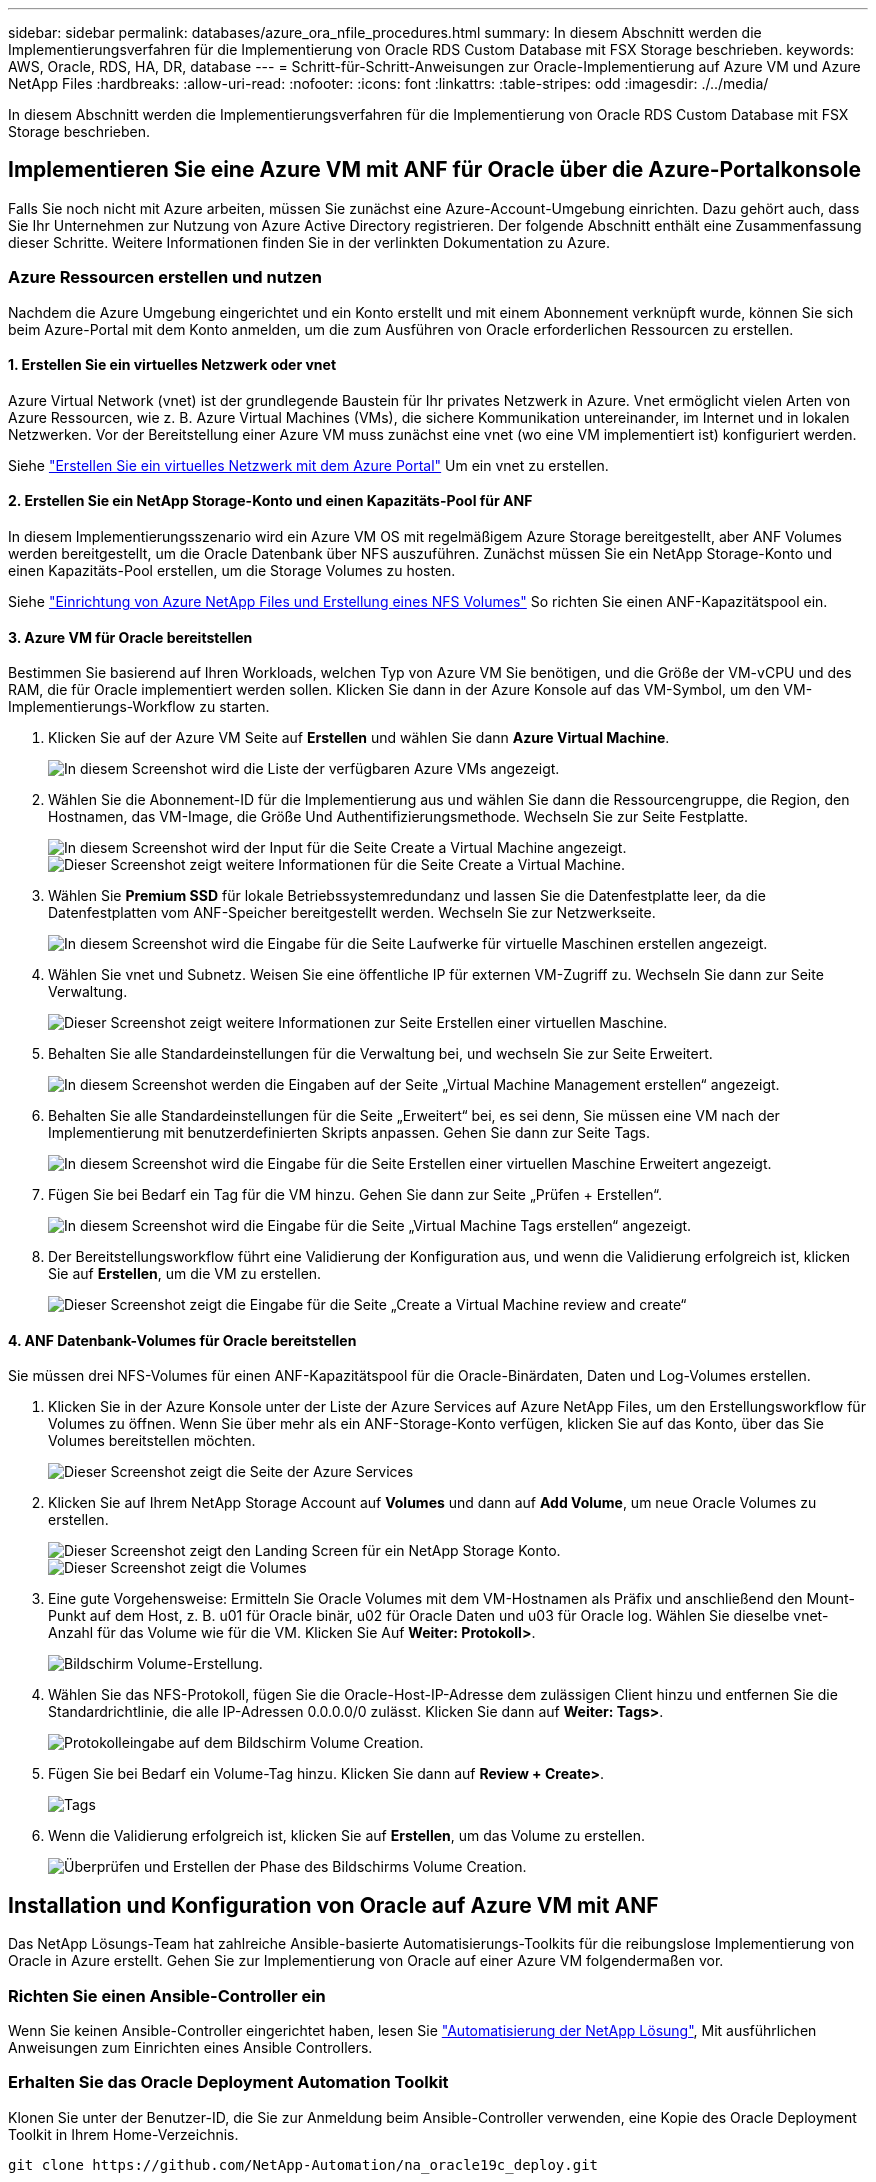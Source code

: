 ---
sidebar: sidebar 
permalink: databases/azure_ora_nfile_procedures.html 
summary: In diesem Abschnitt werden die Implementierungsverfahren für die Implementierung von Oracle RDS Custom Database mit FSX Storage beschrieben. 
keywords: AWS, Oracle, RDS, HA, DR, database 
---
= Schritt-für-Schritt-Anweisungen zur Oracle-Implementierung auf Azure VM und Azure NetApp Files
:hardbreaks:
:allow-uri-read: 
:nofooter: 
:icons: font
:linkattrs: 
:table-stripes: odd
:imagesdir: ./../media/


[role="lead"]
In diesem Abschnitt werden die Implementierungsverfahren für die Implementierung von Oracle RDS Custom Database mit FSX Storage beschrieben.



== Implementieren Sie eine Azure VM mit ANF für Oracle über die Azure-Portalkonsole

Falls Sie noch nicht mit Azure arbeiten, müssen Sie zunächst eine Azure-Account-Umgebung einrichten. Dazu gehört auch, dass Sie Ihr Unternehmen zur Nutzung von Azure Active Directory registrieren. Der folgende Abschnitt enthält eine Zusammenfassung dieser Schritte. Weitere Informationen finden Sie in der verlinkten Dokumentation zu Azure.



=== Azure Ressourcen erstellen und nutzen

Nachdem die Azure Umgebung eingerichtet und ein Konto erstellt und mit einem Abonnement verknüpft wurde, können Sie sich beim Azure-Portal mit dem Konto anmelden, um die zum Ausführen von Oracle erforderlichen Ressourcen zu erstellen.



==== 1. Erstellen Sie ein virtuelles Netzwerk oder vnet

Azure Virtual Network (vnet) ist der grundlegende Baustein für Ihr privates Netzwerk in Azure. Vnet ermöglicht vielen Arten von Azure Ressourcen, wie z. B. Azure Virtual Machines (VMs), die sichere Kommunikation untereinander, im Internet und in lokalen Netzwerken. Vor der Bereitstellung einer Azure VM muss zunächst eine vnet (wo eine VM implementiert ist) konfiguriert werden.

Siehe link:https://docs.microsoft.com/en-us/azure/virtual-network/quick-create-portal["Erstellen Sie ein virtuelles Netzwerk mit dem Azure Portal"^] Um ein vnet zu erstellen.



==== 2. Erstellen Sie ein NetApp Storage-Konto und einen Kapazitäts-Pool für ANF

In diesem Implementierungsszenario wird ein Azure VM OS mit regelmäßigem Azure Storage bereitgestellt, aber ANF Volumes werden bereitgestellt, um die Oracle Datenbank über NFS auszuführen. Zunächst müssen Sie ein NetApp Storage-Konto und einen Kapazitäts-Pool erstellen, um die Storage Volumes zu hosten.

Siehe link:https://docs.microsoft.com/en-us/azure/azure-netapp-files/azure-netapp-files-quickstart-set-up-account-create-volumes?tabs=azure-portal["Einrichtung von Azure NetApp Files und Erstellung eines NFS Volumes"^] So richten Sie einen ANF-Kapazitätspool ein.



==== 3. Azure VM für Oracle bereitstellen

Bestimmen Sie basierend auf Ihren Workloads, welchen Typ von Azure VM Sie benötigen, und die Größe der VM-vCPU und des RAM, die für Oracle implementiert werden sollen. Klicken Sie dann in der Azure Konsole auf das VM-Symbol, um den VM-Implementierungs-Workflow zu starten.

. Klicken Sie auf der Azure VM Seite auf *Erstellen* und wählen Sie dann *Azure Virtual Machine*.
+
image::db_ora_azure_anf_vm_01.PNG[In diesem Screenshot wird die Liste der verfügbaren Azure VMs angezeigt.]

. Wählen Sie die Abonnement-ID für die Implementierung aus und wählen Sie dann die Ressourcengruppe, die Region, den Hostnamen, das VM-Image, die Größe Und Authentifizierungsmethode. Wechseln Sie zur Seite Festplatte.
+
image::db_ora_azure_anf_vm_02-1.PNG[In diesem Screenshot wird der Input für die Seite Create a Virtual Machine angezeigt.]

+
image::db_ora_azure_anf_vm_02-2.PNG[Dieser Screenshot zeigt weitere Informationen für die Seite Create a Virtual Machine.]

. Wählen Sie *Premium SSD* für lokale Betriebssystemredundanz und lassen Sie die Datenfestplatte leer, da die Datenfestplatten vom ANF-Speicher bereitgestellt werden. Wechseln Sie zur Netzwerkseite.
+
image::db_ora_azure_anf_vm_03.PNG[In diesem Screenshot wird die Eingabe für die Seite Laufwerke für virtuelle Maschinen erstellen angezeigt.]

. Wählen Sie vnet und Subnetz. Weisen Sie eine öffentliche IP für externen VM-Zugriff zu. Wechseln Sie dann zur Seite Verwaltung.
+
image::db_ora_azure_anf_vm_04.PNG[Dieser Screenshot zeigt weitere Informationen zur Seite Erstellen einer virtuellen Maschine.]

. Behalten Sie alle Standardeinstellungen für die Verwaltung bei, und wechseln Sie zur Seite Erweitert.
+
image::db_ora_azure_anf_vm_05.PNG[In diesem Screenshot werden die Eingaben auf der Seite „Virtual Machine Management erstellen“ angezeigt.]

. Behalten Sie alle Standardeinstellungen für die Seite „Erweitert“ bei, es sei denn, Sie müssen eine VM nach der Implementierung mit benutzerdefinierten Skripts anpassen. Gehen Sie dann zur Seite Tags.
+
image::db_ora_azure_anf_vm_06.PNG[In diesem Screenshot wird die Eingabe für die Seite Erstellen einer virtuellen Maschine Erweitert angezeigt.]

. Fügen Sie bei Bedarf ein Tag für die VM hinzu. Gehen Sie dann zur Seite „Prüfen + Erstellen“.
+
image::db_ora_azure_anf_vm_07.PNG[In diesem Screenshot wird die Eingabe für die Seite „Virtual Machine Tags erstellen“ angezeigt.]

. Der Bereitstellungsworkflow führt eine Validierung der Konfiguration aus, und wenn die Validierung erfolgreich ist, klicken Sie auf *Erstellen*, um die VM zu erstellen.
+
image::db_ora_azure_anf_vm_08.PNG[Dieser Screenshot zeigt die Eingabe für die Seite „Create a Virtual Machine review and create“]





==== 4. ANF Datenbank-Volumes für Oracle bereitstellen

Sie müssen drei NFS-Volumes für einen ANF-Kapazitätspool für die Oracle-Binärdaten, Daten und Log-Volumes erstellen.

. Klicken Sie in der Azure Konsole unter der Liste der Azure Services auf Azure NetApp Files, um den Erstellungsworkflow für Volumes zu öffnen. Wenn Sie über mehr als ein ANF-Storage-Konto verfügen, klicken Sie auf das Konto, über das Sie Volumes bereitstellen möchten.
+
image::db_ora_azure_anf_vols_00.PNG[Dieser Screenshot zeigt die Seite der Azure Services, wobei ANF hervorgehoben ist.]

. Klicken Sie auf Ihrem NetApp Storage Account auf *Volumes* und dann auf *Add Volume*, um neue Oracle Volumes zu erstellen.
+
image::db_ora_azure_anf_vols_01_1.PNG[Dieser Screenshot zeigt den Landing Screen für ein NetApp Storage Konto.]

+
image::db_ora_azure_anf_vols_01.PNG[Dieser Screenshot zeigt die Volumes, die für das NetApp Storage Konto verfügbar sind.]

. Eine gute Vorgehensweise: Ermitteln Sie Oracle Volumes mit dem VM-Hostnamen als Präfix und anschließend den Mount-Punkt auf dem Host, z. B. u01 für Oracle binär, u02 für Oracle Daten und u03 für Oracle log. Wählen Sie dieselbe vnet-Anzahl für das Volume wie für die VM. Klicken Sie Auf *Weiter: Protokoll>*.
+
image::db_ora_azure_anf_vols_02.PNG[Bildschirm Volume-Erstellung.]

. Wählen Sie das NFS-Protokoll, fügen Sie die Oracle-Host-IP-Adresse dem zulässigen Client hinzu und entfernen Sie die Standardrichtlinie, die alle IP-Adressen 0.0.0.0/0 zulässt. Klicken Sie dann auf *Weiter: Tags>*.
+
image::db_ora_azure_anf_vols_03.PNG[Protokolleingabe auf dem Bildschirm Volume Creation.]

. Fügen Sie bei Bedarf ein Volume-Tag hinzu. Klicken Sie dann auf *Review + Create>*.
+
image::db_ora_azure_anf_vols_04.PNG[Tags, die auf dem Bildschirm Volume Creation eingegeben werden.]

. Wenn die Validierung erfolgreich ist, klicken Sie auf *Erstellen*, um das Volume zu erstellen.
+
image::db_ora_azure_anf_vols_05.PNG[Überprüfen und Erstellen der Phase des Bildschirms Volume Creation.]





== Installation und Konfiguration von Oracle auf Azure VM mit ANF

Das NetApp Lösungs-Team hat zahlreiche Ansible-basierte Automatisierungs-Toolkits für die reibungslose Implementierung von Oracle in Azure erstellt. Gehen Sie zur Implementierung von Oracle auf einer Azure VM folgendermaßen vor.



=== Richten Sie einen Ansible-Controller ein

Wenn Sie keinen Ansible-Controller eingerichtet haben, lesen Sie link:../automation/automation_introduction.html["Automatisierung der NetApp Lösung"^], Mit ausführlichen Anweisungen zum Einrichten eines Ansible Controllers.



=== Erhalten Sie das Oracle Deployment Automation Toolkit

Klonen Sie unter der Benutzer-ID, die Sie zur Anmeldung beim Ansible-Controller verwenden, eine Kopie des Oracle Deployment Toolkit in Ihrem Home-Verzeichnis.

[source, cli]
----
git clone https://github.com/NetApp-Automation/na_oracle19c_deploy.git
----


=== Führen Sie das Toolkit mit Ihrer Konfiguration aus

Siehe link:cli_automation.html#cli-deployment-oracle-19c-database["CLI-Implementierung einer Oracle 19c Datenbank"^] Zum Ausführen des Playbooks über die CLI. Sie können den ONTAP-Teil der Variablenkonfiguration in der globalen VARS-Datei ignorieren, wenn Sie Datenbank-Volumes von der Azure-Konsole statt von der CLI erstellen.


NOTE: Der Toolkit-Standard implementiert Oracle 19c mit RU 19.8. Es lässt sich leicht an jede andere Patch-Ebene mit kleineren Standard-Konfigurationsänderungen anpassen. Das Daten-Volume wird außerdem automatisch mit aktiven Standardprotokolldateien der Seed-Datenbank bereitgestellt. Wenn Sie aktive Log-Dateien auf dem Protokoll-Volume benötigen, sollten diese nach der anfänglichen Implementierung verschoben werden. Wenden Sie sich bei Bedarf an das NetApp Solution Team, um Unterstützung zu erhalten.



== Einrichten des AzAcSnap Backup-Tools für applikationskonsistente Snapshots für Oracle

Das Azure Application-konsistente Snapshot Tool (AzAcSnap) ist ein Befehlszeilen-Tool, das die Datensicherung für Datenbanken anderer Anbieter ermöglicht. Sie übernimmt dabei die gesamte Orchestrierung, die erforderlich ist, um sie in einen applikationskonsistenten Zustand zu versetzen, bevor ein Storage-Snapshot erstellt wird. Anschließend werden diese Datenbanken in einen Betriebszustand zurückversetzt. NetApp empfiehlt, das Tool auf dem Datenbankserver-Host zu installieren. Siehe folgende Installations- und Konfigurationsverfahren.



=== Installieren Sie das AzAcSnap-Tool

. Holen Sie sich die neueste Version des link:https://aka.ms/azacsnapinstaller["Der AzArcSnap Installer"^].
. Kopieren Sie das heruntergeladene Selbstinstallationsprogramm auf das Zielsystem.
. Führen Sie das Self-Installer als Root-Benutzer mit der Standardinstallationsoption aus. Machen Sie die Datei bei Bedarf mit dem ausführbar `chmod +x *.run` Befehl.
+
[source, cli]
----
 ./azacsnap_installer_v5.0.run -I
----




=== Konfigurieren Sie die Oracle-Konnektivität

Die Snapshot-Tools kommunizieren mit der Oracle-Datenbank und benötigen einen Datenbankbenutzer mit entsprechenden Berechtigungen, um den Backup-Modus zu aktivieren oder zu deaktivieren.



==== 1. Richten Sie den Benutzer der AzAcSnap-Datenbank ein

Die folgenden Beispiele zeigen die Einrichtung des Oracle-Datenbankbenutzers und die Verwendung von sqlplus für die Kommunikation mit der Oracle-Datenbank. Die Beispielbefehle richten einen Benutzer (AZACNAP) in der Oracle-Datenbank ein und ändern gegebenenfalls die IP-Adresse, Benutzernamen und Passwörter.

. Starten Sie sqlplus von der Oracle-Datenbankinstallation, um sich bei der Datenbank anzumelden.
+
[source, cli]
----
su – oracle
sqlplus / AS SYSDBA
----
. Erstellen Sie den Benutzer.
+
[source, cli]
----
CREATE USER azacsnap IDENTIFIED BY password;
----
. Gewähren Sie den Benutzern Berechtigungen. In diesem Beispiel wird die Berechtigung für den AZACNAP-Benutzer festgelegt, damit die Datenbank in den Backup-Modus versetzt werden kann.
+
[source, cli]
----
GRANT CREATE SESSION TO azacsnap;
GRANT SYSBACKUP TO azacsnap;
----
. Ändern Sie den Ablauf des Standardpassworts für den Benutzer auf unbegrenzt.
+
[source, cli]
----
ALTER PROFILE default LIMIT PASSWORD_LIFE_TIME unlimited;
----
. Validieren Sie azacknap-Konnektivität für die Datenbank.
+
[source, cli]
----
connect azacsnap/password
quit;
----




==== 2. Konfigurieren Sie Linux-Benutzer azacSnap für DB-Zugriff mit Oracle Wallet

Die AzAcSnap Standardinstallation erstellt einen azacSnap OS-Benutzer. Die Bash-Shell-Umgebung muss für den Zugriff auf die Oracle-Datenbank mit dem in einer Oracle-Brieftasche gespeicherten Passwort konfiguriert werden.

. Führen Sie als Root-Benutzer den aus `cat /etc/oratab` Befehl zur Identifizierung DER VARIABLEN ORACLE_HOME und ORACLE_SID auf dem Host.
+
[source, cli]
----
cat /etc/oratab
----
. Fügen Sie ORACLE_HOME, ORACLE_SID, TNS_ADMIN und PFADVARIABLEN zum azacSnap-Benutzer-Bash-Profil hinzu. Ändern Sie die Variablen nach Bedarf.
+
[source, cli]
----
echo "export ORACLE_SID=ORATEST" >> /home/azacsnap/.bash_profile
echo "export ORACLE_HOME=/u01/app/oracle/product/19800/ORATST" >> /home/azacsnap/.bash_profile
echo "export TNS_ADMIN=/home/azacsnap" >> /home/azacsnap/.bash_profile
echo "export PATH=\$PATH:\$ORACLE_HOME/bin" >> /home/azacsnap/.bash_profile
----
. Erstellen Sie als Linux-Benutzer azucsnap das Portemonnaie. Sie werden aufgefordert, das Passwort für das Guthaben einzugeben.
+
[source, cli]
----
sudo su - azacsnap

mkstore -wrl $TNS_ADMIN/.oracle_wallet/ -create
----
. Fügen Sie die Anmeldeinformationen für die Verbindungszeichenfolge zum Oracle Wallet hinzu. Im folgenden Beispiel-Befehl ist AZACNAP der ConnectString, der von AzAcSnap verwendet werden soll, azacsnap der Oracle Database User und AzPasswd1 das Datenbankpasswort des Oracle-Benutzers. Sie werden erneut aufgefordert, das Passwort für das Guthaben einzugeben.
+
[source, cli]
----
mkstore -wrl $TNS_ADMIN/.oracle_wallet/ -createCredential AZACSNAP azacsnap AzPasswd1
----
. Erstellen Sie die `tnsnames-ora` Datei: Im folgenden Beispielbefehl sollte DER HOST auf die IP-Adresse der Oracle Datenbank gesetzt werden und der Server SID auf die Oracle Database SID gesetzt werden.
+
[source, cli]
----
echo "# Connection string
AZACSNAP=\"(DESCRIPTION=(ADDRESS=(PROTOCOL=TCP)(HOST=172.30.137.142)(PORT=1521))(CONNECT_DATA=(SID=ORATST)))\"
" > $TNS_ADMIN/tnsnames.ora
----
. Erstellen Sie die `sqlnet.ora` Datei:
+
[source, cli]
----
echo "SQLNET.WALLET_OVERRIDE = TRUE
WALLET_LOCATION=(
    SOURCE=(METHOD=FILE)
    (METHOD_DATA=(DIRECTORY=\$TNS_ADMIN/.oracle_wallet))
) " > $TNS_ADMIN/sqlnet.ora
----
. Testen Sie den Oracle-Zugriff über das Portemonnaie.
+
[source, cli]
----
sqlplus /@AZACSNAP as SYSBACKUP
----
+
Die erwartete Ausgabe des Befehls:

+
[listing]
----
[azacsnap@acao-ora01 ~]$ sqlplus /@AZACSNAP as SYSBACKUP

SQL*Plus: Release 19.0.0.0.0 - Production on Thu Sep 8 18:02:07 2022
Version 19.8.0.0.0

Copyright (c) 1982, 2019, Oracle.  All rights reserved.

Connected to:
Oracle Database 19c Enterprise Edition Release 19.0.0.0.0 - Production
Version 19.8.0.0.0

SQL>
----




=== ANF-Konnektivität konfigurieren

Dieser Abschnitt erläutert die Aktivierung der Kommunikation mit Azure NetApp Files (mit einer VM).

. Stellen Sie sicher, dass Sie innerhalb einer Azure Cloud-Shell-Sitzung bei dem Abonnement angemeldet sind, dem Sie standardmäßig dem Service-Principal zugeordnet werden möchten.
+
[source, cli]
----
az account show
----
. Wenn das Abonnement nicht korrekt ist, verwenden Sie den folgenden Befehl:
+
[source, cli]
----
az account set -s <subscription name or id>
----
. Erstellen Sie einen Service-Principal unter Verwendung der Azure CLI wie im folgenden Beispiel:
+
[source, cli]
----
az ad sp create-for-rbac --name "AzAcSnap" --role Contributor --scopes /subscriptions/{subscription-id} --sdk-auth
----
+
Die erwartete Ausgabe:

+
[listing]
----
{
  "clientId": "00aa000a-aaaa-0000-00a0-00aa000aaa0a",
  "clientSecret": "00aa000a-aaaa-0000-00a0-00aa000aaa0a",
  "subscriptionId": "00aa000a-aaaa-0000-00a0-00aa000aaa0a",
  "tenantId": "00aa000a-aaaa-0000-00a0-00aa000aaa0a",
  "activeDirectoryEndpointUrl": "https://login.microsoftonline.com",
  "resourceManagerEndpointUrl": "https://management.azure.com/",
  "activeDirectoryGraphResourceId": "https://graph.windows.net/",
  "sqlManagementEndpointUrl": "https://management.core.windows.net:8443/",
  "galleryEndpointUrl": "https://gallery.azure.com/",
  "managementEndpointUrl": "https://management.core.windows.net/"
}
----
. Ausschneiden und Einfügen des Ausgabeinhalts in eine Datei namens `oracle.json` Gespeichert im Verzeichnis der Benutzer-azacsnap-Benutzerfächer des Linux-Benutzers und sichern Sie die Datei mit den entsprechenden Systemberechtigungen.



NOTE: Stellen Sie sicher, dass das Format der JSON-Datei genau wie oben beschrieben ist, insbesondere mit den URLs, die in doppelten Anführungszeichen (") eingeschlossen sind.



=== Führen Sie die Einrichtung des AzAcSnap-Tools durch

Führen Sie die folgenden Schritte aus, um die Snapshot-Tools zu konfigurieren und zu testen. Nach den erfolgreichen Tests können Sie den ersten datenbankkonsistenten Storage-Snapshot durchführen.

. Ändern Sie das Snapshot-Benutzerkonto.
+
[source, cli]
----
su - azacsnap
----
. Ändern Sie den Speicherort von Befehlen.
+
[source, cli]
----
cd /home/azacsnap/bin/
----
. Konfigurieren einer Speicherdetaildatei. Dadurch wird ein erzeugt `azacsnap.json` Konfigurationsdatei
+
[source, cli]
----
azacsnap -c configure –-configuration new
----
+
Die erwartete Ausgabe mit drei Oracle Volumen:

+
[listing]
----
[azacsnap@acao-ora01 bin]$ azacsnap -c configure --configuration new
Building new config file
Add comment to config file (blank entry to exit adding comments): Oracle snapshot bkup
Add comment to config file (blank entry to exit adding comments):
Enter the database type to add, 'hana', 'oracle', or 'exit' (for no database): oracle

=== Add Oracle Database details ===
Oracle Database SID (e.g. CDB1): ORATST
Database Server's Address (hostname or IP address): 172.30.137.142
Oracle connect string (e.g. /@AZACSNAP): /@AZACSNAP

=== Azure NetApp Files Storage details ===
Are you using Azure NetApp Files for the database? (y/n) [n]: y
--- DATA Volumes have the Application put into a consistent state before they are snapshot ---
Add Azure NetApp Files resource to DATA Volume section of Database configuration? (y/n) [n]: y
Full Azure NetApp Files Storage Volume Resource ID (e.g. /subscriptions/.../resourceGroups/.../providers/Microsoft.NetApp/netAppAccounts/.../capacityPools/Premium/volumes/...): /subscriptions/0efa2dfb-917c-4497-b56a-b3f4eadb8111/resourceGroups/ANFAVSRG/providers/Microsoft.NetApp/netAppAccounts/ANFAVSAcct/capacityPools/CapPool/volumes/acao-ora01-u01
Service Principal Authentication filename or Azure Key Vault Resource ID (e.g. auth-file.json or https://...): oracle.json
Add Azure NetApp Files resource to DATA Volume section of Database configuration? (y/n) [n]: y
Full Azure NetApp Files Storage Volume Resource ID (e.g. /subscriptions/.../resourceGroups/.../providers/Microsoft.NetApp/netAppAccounts/.../capacityPools/Premium/volumes/...): /subscriptions/0efa2dfb-917c-4497-b56a-b3f4eadb8111/resourceGroups/ANFAVSRG/providers/Microsoft.NetApp/netAppAccounts/ANFAVSAcct/capacityPools/CapPool/volumes/acao-ora01-u02
Service Principal Authentication filename or Azure Key Vault Resource ID (e.g. auth-file.json or https://...): oracle.json
Add Azure NetApp Files resource to DATA Volume section of Database configuration? (y/n) [n]: n
--- OTHER Volumes are snapshot immediately without preparing any application for snapshot ---
Add Azure NetApp Files resource to OTHER Volume section of Database configuration? (y/n) [n]: y
Full Azure NetApp Files Storage Volume Resource ID (e.g. /subscriptions/.../resourceGroups/.../providers/Microsoft.NetApp/netAppAccounts/.../capacityPools/Premium/volumes/...): /subscriptions/0efa2dfb-917c-4497-b56a-b3f4eadb8111/resourceGroups/ANFAVSRG/providers/Microsoft.NetApp/netAppAccounts/ANFAVSAcct/capacityPools/CapPool/volumes/acao-ora01-u03
Service Principal Authentication filename or Azure Key Vault Resource ID (e.g. auth-file.json or https://...): oracle.json
Add Azure NetApp Files resource to OTHER Volume section of Database configuration? (y/n) [n]: n

=== Azure Managed Disk details ===
Are you using Azure Managed Disks for the database? (y/n) [n]: n

=== Azure Large Instance (Bare Metal) Storage details ===
Are you using Azure Large Instance (Bare Metal) for the database? (y/n) [n]: n

Enter the database type to add, 'hana', 'oracle', or 'exit' (for no database): exit

Editing configuration complete, writing output to 'azacsnap.json'.
----
. Führen Sie als Benutzer von azacnap Linux den Befehl azacsnap Test für ein Oracle Backup aus.
+
[source, cli]
----
cd ~/bin
azacsnap -c test --test oracle --configfile azacsnap.json
----
+
Die erwartete Ausgabe:

+
[listing]
----
[azacsnap@acao-ora01 bin]$ azacsnap -c test --test oracle --configfile azacsnap.json
BEGIN : Test process started for 'oracle'
BEGIN : Oracle DB tests
PASSED: Successful connectivity to Oracle DB version 1908000000
END   : Test process complete for 'oracle'
[azacsnap@acao-ora01 bin]$
----
. Führen Sie Ihre erste Snapshot-Sicherung aus.
+
[source, cli]
----
azacsnap -c backup –-volume data --prefix ora_test --retention=1
----

